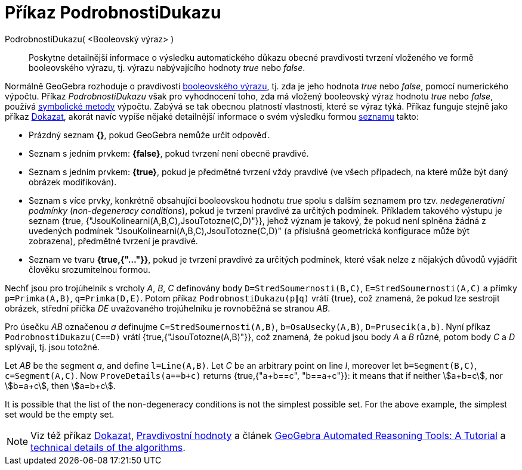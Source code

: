 = Příkaz PodrobnostiDukazu
:page-en: commands/ProveDetails
ifdef::env-github[:imagesdir: /cs/modules/ROOT/assets/images]

PodrobnostiDukazu( <Booleovský výraz> )::
  Poskytne detailnější informace o výsledku automatického důkazu obecné pravdivosti tvrzení vloženého ve formě booleovského výrazu, tj. výrazu nabývajícího hodnoty _true_ nebo _false_.

Normálně GeoGebra rozhoduje o pravdivosti xref:/Pravdivostní_hodnoty.adoc[booleovského výrazu], tj. zda je jeho hodnota _true_ nebo _false_, pomocí numerického výpočtu. Příkaz _PodrobnostiDukazu_ však pro vyhodnocení toho, zda má vložený booleovský výraz hodnotu _true_ nebo _false_, používá https://en.wikipedia.org/wiki/Symbolic_computation[symbolické metody] výpočtu. Zabývá se tak obecnou platností vlastnosti, které se výraz týká. Příkaz funguje stejně jako příkaz xref:/commands/Dokazat.adoc[Dokazat], akorát navíc vypíše nějaké detailnější informace o svém výsledku formou xref:/Seznamy.adoc[seznamu] takto:

* Prázdný seznam *{}*, pokud GeoGebra nemůže určit odpověď.
* Seznam s jedním prvkem: *{false}*, pokud tvrzení není obecně pravdivé.
* Seznam s jedním prvkem: *{true}*, pokud je předmětné tvrzení vždy pravdivé (ve všech případech, na které může být daný obrázek modifikován).
* Seznam s více prvky, konkrétně obsahující booleovskou hodnotu _true_ spolu s dalším seznamem pro tzv. _nedegenerativní podmínky_ (_non-degeneracy
conditions_), pokud je tvrzení pravdivé za určitých podmínek. Příkladem takového výstupu je seznam {true, {"JsouKolinearni(A,B,C),JsouTotozne(C,D)"}}, jehož význam je takový, že pokud není splněna žádná z uvedených podmínek "JsouKolinearni(A,B,C),JsouTotozne(C,D)" (a příslušná geometrická konfigurace může být zobrazena), předmětné tvrzení je pravdivé.
* Seznam ve tvaru *{true,{"..."}}*, pokud je tvrzení pravdivé za určitých podmínek, které však nelze z nějakých důvodů vyjádřit člověku srozumitelnou formou.

[EXAMPLE]
====

Nechť jsou pro trojúhelník s vrcholy _A_, _B_, _C_ definovány body `++D=StredSoumernosti(B,C)++`, `++E=StredSoumernosti(A,C)++` a přímky
`++p=Primka(A,B)++`, `++q=Primka(D,E)++`. Potom příkaz `++PodrobnostiDukazu(p∥q)++` vrátí {true}, což znamená, že pokud lze sestrojit obrázek, střední příčka _DE_ uvažovaného trojúhelníku je rovnoběžná se stranou _AB_.

====

[EXAMPLE]
====

Pro úsečku _AB_ označenou _a_ definujme `++C=StredSoumernosti(A,B)++`, `++b=OsaUsecky(A,B)++`,
`++D=Prusecik(a,b)++`. Nyní příkaz `++PodrobnostiDukazu(C==D)++` vrátí {true,{"JsouTotozne(A,B)"}}, což znamená, že pokud jsou body _A_
a _B_ různé, potom body _C_ a _D_ splývají, tj. jsou totožné.

====

[EXAMPLE]
====

Let _AB_ be the segment _a_, and define `++l=Line(A,B)++`. Let _C_ be an arbitrary point on line _l_, moreover let
`++b=Segment(B,C)++`, `++c=Segment(A,C)++`. Now `++ProveDetails(a==b+c)++` returns {true,{"a+b==c", "b==a+c"}}: it
means that if neither stem:[a+b=c], nor stem:[b=a+c], then stem:[a=b+c].

====

It is possible that the list of the non-degeneracy conditions is not the simplest possible set. For the above example,
the simplest set would be the empty set.

[NOTE]
====

Viz též příkaz xref:/commands/Dokazat.adoc[Dokazat], xref:/Pravdivostní_hodnoty.adoc[Pravdivostní hodnoty] a článek
https://github.com/kovzol/gg-art-doc/tree/master/pdf/english.pdf[GeoGebra Automated Reasoning Tools: A Tutorial] a
http://dev.geogebra.org/trac/wiki/TheoremProving[technical details of the algorithms].

====
